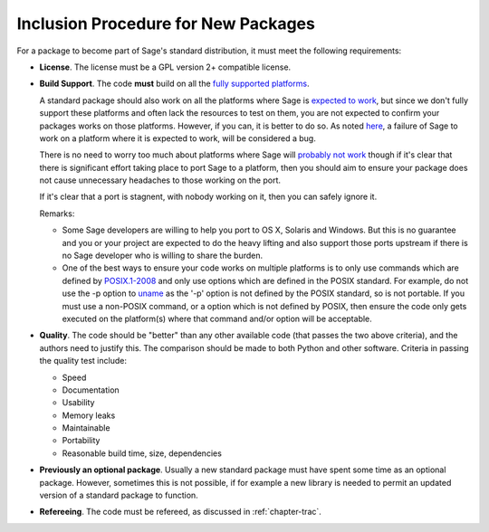 Inclusion Procedure for New Packages
====================================

For a package to become part of Sage's standard distribution, it
must meet the following requirements:

- **License**. The license must be a GPL version 2+ compatible
  license.

- **Build Support**. The code **must** build on all the `fully supported platforms <http://wiki.sagemath.org/SupportedPlatforms#Fullysupported-SageisALWAYScheckedonALLtheseplatformsBEFOREareleaseismade/>`_.

  A standard package should also work on all the platforms where Sage is
  `expected to work <http://wiki.sagemath.org/SupportedPlatforms#Expectedtowork-Sagewillprobablywork.2Cbutitisnotalwaystested.>`_, but since we don't fully
  support these platforms and often lack the resources to test on them, you
  are not expected to confirm your packages works on those platforms.
  However, if you can, it is better to do so. As noted
  `here <http://wiki.sagemath.org/SupportedPlatforms#Expectedtowork-Sagewillprobablywork.2Cbutitisnotalwaystested.>`_, a failure of Sage to work on a
  platform where it is expected to work, will be considered a bug.

  There is no need to worry too much about platforms where Sage will
  `probably not work <http://wiki.sagemath.org/SupportedPlatforms#Probablywillnotwork-Portingworkmaybeongoing>`_ though if it's clear that there is
  significant effort taking place to port Sage to a platform, then you should
  aim to ensure your package does not cause unnecessary headaches to those
  working on the port.

  If it's clear that a port is stagnent, with nobody working on
  it, then you can safely ignore it.

  Remarks:

  - Some Sage developers are willing to help you port to OS X, Solaris
    and Windows. But this is no guarantee and you or your project are
    expected to do the heavy lifting and also support those ports
    upstream if there is no Sage developer who is willing to share the
    burden.
  - One of the best ways to ensure your code works on multiple platforms
    is to only use commands which are defined by `POSIX.1-2008 <http://www.opengroup.org/onlinepubs/9699919799/>`_ and only use options which are defined
    in the POSIX standard. For example, do not use the -p option to `uname <http://www.opengroup.org/onlinepubs/9699919799/utilities/uname.html>`_ as
    the '-p' option is not defined by the POSIX standard, so is not portable.
    If you must use a non-POSIX command, or a option which is not defined
    by POSIX, then ensure the code only gets executed on the platform(s)
    where that command and/or option will be acceptable.

- **Quality**. The code should be "better" than any other available
  code (that passes the two above criteria), and the authors need to
  justify this. The comparison should be made to both Python and other
  software. Criteria in passing the quality test include:

  - Speed

  - Documentation

  - Usability

  - Memory leaks

  - Maintainable

  - Portability

  - Reasonable build time, size, dependencies

- **Previously an optional package**. Usually a new standard package must have spent some time as an optional package. However, sometimes this is not possible, if for example a new library is needed to permit an updated version of a standard package to function.

-  **Refereeing**. The code must be refereed, as discussed in
   :ref:`chapter-trac`.
